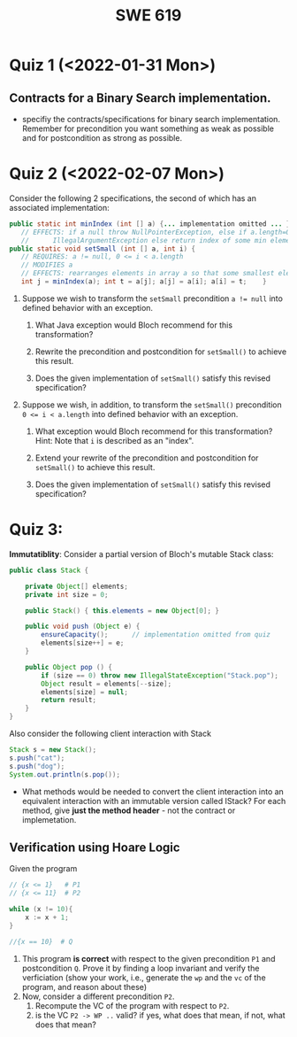 #+TITLE: SWE 619 
#+OPTIONS: ^:nil toc:1

#+HTML_HEAD: <link rel="stylesheet" href="https://nguyenthanhvuh.github.io/files/org.css">
#+HTML_HEAD: <link rel="alternative stylesheet" href="https://nguyenthanhvuh.github.io/files/org-orig.css">
* Quiz 1 (<2022-01-31 Mon>)
# ** equal (the first equal implementation in in-class exercise 1)
#     - Give 2 inputs such that the results from the specs (Javadoc) and implementation agree 
#     - Give 2 inputs such that the results from the specs (Javadoc) and implementation disagree

** Contracts for a Binary Search implementation.
   - specifiy the contracts/specifications for binary search implementation. Remember for precondition you want something as weak as possible and for postcondition as strong as possible.

* Quiz 2 (<2022-02-07 Mon>)

Consider the following 2 specifications, the second of which has an associated implementation:
#+begin_src java
public static int minIndex (int [] a) {... implementation omitted ... }
   // EFFECTS: if a null throw NullPointerException, else if a.length=0 throw
   //      IllegalArgumentException else return index of some min element in a.
public static void setSmall (int [] a, int i) {
   // REQUIRES: a != null, 0 <= i < a.length
   // MODIFIES a
   // EFFECTS: rearranges elements in array a so that some smallest element is at index i
   int j = minIndex(a); int t = a[j]; a[j] = a[i]; a[i] = t;    }
#+end_src

1. Suppose we wish to transform the ~setSmall~ precondition ~a != null~ into defined behavior with an exception.
   1. What Java exception would Bloch recommend for this transformation?
      #+begin_comment
      Answer: NullPointerException.
      #+end_comment
   2. Rewrite the precondition and postcondition for ~setSmall()~ to achieve this result.
      #+begin_comment
         Answer: Note that the predicate a!=null is no longer in the REQUIRES clause.
         // REQUIRES: 0 <= i < a.length
         // MODIFIES a
         // EFFECTS: if a = null throw NullPointerException else
         //          rearranges elements in array a so that 
         //          smallest element is at index i
      #+end_comment
   3. Does the given implementation of ~setSmall()~ satisfy this revised specification? 
      #+begin_comment
      Answer: Yes. Note that the call to ~minIndex()~ generates the correct exception.
      #+end_comment
2. Suppose we wish, in addition, to transform the ~setSmall()~ precondition ~0 <= i < a.length~ into defined behavior with an exception.
   1. What exception would Bloch recommend for this transformation? Hint: Note that ~i~ is described as an "index".
     #+begin_comment
     Answer: IndexOutOfBoundsException
     #+end_comment
   2. Extend your rewrite of the precondition and postcondition for ~setSmall()~ to achieve this result. 
      #+begin_comment
      Answer: Note that the predicate 0 <= i < a.length is no longer in the REQUIRES clause.
      // MODIFIES a
      // EFFECTS: if a = null throw NullPointerException else
      //          if !(0 <= i < a.length) throw IndexOutOfBoundsException else
      //          rearranges elements in array a so that 
      //          smallest element is at index i
      #+end_comment
   3. Does the given implementation of ~setSmall()~ satisfy this revised specification? 
      #+begin_comment
      Answer: No. There are two cases. If the array is not empty, then the implementation returns ~IndexOutOfBoundsException~. However, if the array is empty, then the implementation generates ~IllegalArgumentException~ via the call to ~minIndex()~, which is /not/ ~IndexOutOfBoundsException~.
      #+end_comment


* Quiz 3:
*Immutatiblity*: Consider a partial version of Bloch's mutable Stack class:
   #+begin_src java
     public class Stack {

         private Object[] elements;
         private int size = 0;

         public Stack() { this.elements = new Object[0]; }

         public void push (Object e) {
             ensureCapacity();      // implementation omitted from quiz
             elements[size++] = e;
         }

         public Object pop () {
             if (size == 0) throw new IllegalStateException("Stack.pop");
             Object result = elements[--size];
             elements[size] = null;
             return result;
         }
     }

   #+end_src
   Also consider the following client interaction with Stack
   #+begin_src java
     Stack s = new Stack();
     s.push("cat");
     s.push("dog");
     System.out.println(s.pop());
   #+end_src
     - What methods would be needed to convert the client interaction into an equivalent interaction with an immutable version called IStack? For each method, give *just the method header* - not the contract or implemetation.

   
   #+begin_comment
     public class IStack{
     public IStack push(Object e){
     // return new IStack() .... 
     }

     public IStack pop (){
     // return new IStack object
     }

     public Object top(){
     // return the top of the stack 
     }

     }
   #+end_comment

** Verification using Hoare Logic
   Given the program
   #+begin_src java
     // {x <= 1}   # P1
     // {x <= 11}  # P2

     while (x != 10){
         x := x + 1;
     }

     //{x == 10}  # Q
   #+end_src
  
   1. This program *is correct* with respect to the given precondition =P1= and postcondition =Q=.  Prove it by finding a loop invariant and verify the verficiation (show your work, i.e., generate the =wp= and the =vc= of the program, and reason about these)
   2. Now, consider a different precondition =P2=. 
      1. Recompute the VC of the program with respect to =P2=.
      1. is the VC  =P2 -> WP ..=  valid?  if yes, what does that mean,  if not, what does that mean?
      
#+begin_comment
   loop inv :  x <= 10

   wp(while[x<=10](x != 10){x := x + 1;}, {x == 10}) =

   //conj 1
   I = 
   x <=10
   
   //conj 2
   (I & x!=10) => wp(x:= x+1, I)   =
   (x <= 10 & x!=10) => wp(x:= x+1, x <= 10)
   (x < 10) => x+1 <= 10
   (x <= 9) => x <= 9
   TRUE

   //conj 3
   (I & !(x!=10) => x == 10) =
   (x <= 10 & !(x!=10) => x == 10)
   x == 10 => x == 10
   True

   //vc
   x<=10 => x<=10   #for P1,  this implication holds and thus shows the program is correct (wrt to Q and P1)

   //x<=11 => x<=10   #for P2, this implication does not hold (cex x=11), and thus does not show anything other than that we cannot prove it. Important: fail to prove does not mean the program is wrong,  it simplify means we cannot prove it (could be because we picked a weak loop invariant,  could also be that the program is actually wrong)
#+end_comment












  
# *  Quiz 4:
  
#   1. Consider the following (supposedly) immutable class:

#      #+begin_src java
#        public final class Immutable { 
#            private final String string;
#            private final int x;
#            private final List<String> list;

#            public Immutable(String string, int x, List<String> list) {
#                this.string = string;                     // Line A
#                this.x = x;                               // Line B
#                this.list = new ArrayList<String> (list); // Line C
#            }

#            public String getString() { return string; }  // Line D
#            public int getInt()    { return x; }       // Line E
#            public List<String> getList() { return list; }    // Line F
#        }
#      #+end_src

#   Mark whether each line of code is a problem w.r.t. the immutability of class Immutable. 

#   - Line A:    ____ Yes   ____ No   
#   - Line B:    ____ Yes   ____ No   
#   - Line C:    ____ Yes   ____ No   
#   - Line D:    ____ Yes   ____ No   
#   - Line E:    ____ Yes   ____ No   
#   - Line F:    ____ Yes   ____ No  


#   2. Write pseudo-code that compromises the immutability of the Immutable class. 



# * Quiz 5:  Iterator

# The specification for Liskov's ~elements()~ method is given below. 
# - Note 1: A Liskov Iterator has only the the ~hasNext()~ and ~next()~ methods. 
# - Note 2: As discussed in class the abstract state for such an ~Iterator~ is a ~Stack~ of objects yet to be produced.
#   #+begin_src java
#      public Iterator elements() 
#      // EFFECTS: Returns a generator that will produce all the elements of
#      //  this (as Integers), each exactly once, in arbitrary order.
#      // REQUIRES: this must not be modified while the generator is in use


#        #+end_src	

# Consider the code below which uses ~elements()~. Line numbers have been added for reference purposes.
#   #+begin_src java    
#         0: IntSet s = new IntSet(); 

#         1: s.insert(2);
#         2: s.insert(8);

#         3: Iterator itr = s.elements();   
#         4: itr.next();                    
#         5: itr.next();                    
#         6: // See questions below
#         7: itr.next();                   

#   #+end_src
	
# - show the (stack) contents of ~itr~  after line 2
# - show the contents of ~itr~  after line 5.
# - If line 6 is ~s.insert(12)~; show the contents of ~itr~ after line 6? 



# * Quiz 6:  Type

#   #+begin_src java
#  class A {
#     public Iterator compose (Iterator itr)
#     // Requires: itr is not null
#     // Modifies: itr
#     // Effects: if this is not appropriate for itr throw IAE
#     // else return generator of itr composed with this
#  class B {
#     public Iterator compose (Iterator itr)
#     // Modifies: itr
#     // Effects: if itr is null throw NPE 
#     // else if this is not appropriate for itr throw IAE
#     // else return generator of itr composed with this
#  class C {
#     public Iterator compose (Iterator itr)
#     // Modifies: itr
#     // Effects: if itr is null return iterator equal to this
#     // else if this is not appropriate for itr throw IAE
#     // else return generator of itr composed with this
#    #+end_src

#  Analyze the =compose()= method in each of these cases. For each case, state if the precondition and the postcondition parts are OK or fail, and justify.

#  1. B extends A. 
#  1. C extends A. 
#  1. A extends B. 
#  1. C extends B.    
#  1. B extends C. 

# #+begin_comment
# 4. C extends B
# C pre:  OK,  same pre as B
# C post: OK, stronger (assuming returning a an iterator equal to this)
# #+end_comment

# * Quiz 7:

#   #+begin_src java
#     Set<String> t = //  See questions below

#     t.add("antelope");
#     t.add("dog");
#     t.add("cat");

#  // t.toString() is ???
#   #+end_src  


# 1. Suppose ~t~ is instantiated as ~Set<String> t = new TreeSet<String>();~.  At the end of the computation, what is ~t.toString()?~ 
# #+begin_comment
# Answer: [antelope, cat, dog]
# #+end_comment

# 2. Suppose ~t~ is instantiated as ~Set<String> t = new TreeSet<String>((x,y) -> x.length() - y.length());~. At the end of the computation, what is ~t.toString()?~
# #+begin_comment
# Answer: [dog, antelope]
# #+end_comment

# 3. Suppose ~t~ is instantiated as ~Set<String> t = new TreeSet<String>((x,y) -> y.compareTo(x));~. At the end of the computation, what is ~t.toString()?~
# #+begin_comment
# Answer: [dog, cat, antelope]
# #+end_comment

# 4. Which of the above ~Comparator~ implementations is problematic? and why?
# #+begin_comment
# Answer: 2, compare(a,b)  is not consistent with a.equals(b).
# #+end_comment


# * Quiz 8:
# Consider the following code:
# #+begin_src java
# public class Example <E> {
#     String           string = "ant";
#     Integer          seven = 7;
#     E                e = null;
#     Object[]         objects;
#     List < Object >  listObject;
#     List < E >       listE;
#     public void m() {
#           // Java code for questions appears here
#     }
# }
# #+end_src

# Independently consider the following 5 sequences of Java instructions. For each sequence, what of the following choices will happen ? (i) compiler warning; (ii) compiler error; (iii) runtime exception; or (iv) normal run

# -
# #+begin_src java
# objects = new E[1];
# objects[0] = e;
# #+end_src
# #+begin_comment
# Answer: compiler error
# #+end_comment

# -
# #+begin_src java
# listE = new ArrayList < E >();
# listE.add(e);
# listObject = listE;
# #+end_src
# #+begin_comment
# Answer: compiler error
# #+end_comment


# -
# #+begin_src java
# listObject = new ArrayList < String >();
# listObject.add(string) ;
# listObject.add(seven) ;
# #+end_src
# #+begin_comment
# Answer: compiler error
# #+end_comment


# -
# #+begin_src java
# objects = new Object[1];
# objects[0] = string;
# objects[0] = seven;
# #+end_src
# #+begin_comment
# Answer: normal run
# #+end_comment


# -
# #+begin_src java
# objects = new String[1];
# objects[0] = string;
# objects[0] = seven;
# #+end_src
# #+begin_comment
# Answer: runtime exception
# #+end_comment

# * Quiz 9:  11/15
#   Consider the following code.  
#   #+begin_src java
# class Apple {
#   // rep-inv:  name != null
#   private String name;
#   public Apple (String name) {   
#      if (name == null) throw new NPE(...);
#      this.name = name;
#   }
#   @Override public boolean equals (Object o) {
#      if (!(o instanceof Apple)) { return false; }
#      Apple a = (Apple) o;     
#      return name.equals(a.name);
#   }
#   @Override public int hashCode() { // see questions below }
#   @Override public String toString() { return name; }
# }
# class AppleTracker extends Apple {
#   private static Set<String> inventory = new HashSet<String> ();
#   public AppleTracker (String name) { super(name); inventory.add(name);}
#   public static Set<String> getInventory() { return Collections.unmodifiableSet(inventory);}
# }
# // client code
# Apple a = new Apple("Winesap");
# AppleTracker at1 = new AppleTracker("Winesap");
# AppleTracker at2 = new AppleTracker("Fuji");

#   #+end_src

# Mark each of the following either *True* or *False*:

# 1. The ~equals()~ method in the AppleTracker class is inherited from the Apple class. 
# - ~a.equals(at1)~ sometimes returns true and sometimes returns false. 
# - The ~equals()~ method in the Apple class relies on the rep-invariant to satisfy its contract. 
# - ~AppleTracker~ adds client-visible state to Apple objects. 
# - ~a.equals(at1)~ and ~at1.equals(a)~ are both true. 
# - ~a.equals(at2)~ and ~at2.equals(a)~ are both false. 
# - ~at1.equals(a)~ and ~a.equals(at2)~ are both true, but ~at1.equals(at2)~ is false. 
# - It would correct to implement ~hashCode()~ as ~return name.hashCode(); ~
# - It would correct to inherit ~hashCode()~ from the Object class. 
# - Bloch would object to replacing ~o instanceof Apple~ with a predicate built atop ~getClass()~. 


# #+begin_comment
# Answer: T,F,T,F,T,T,F,T,F,T
# #+end_comment


# * Quiz 10: 11/22
# Consider the following code, and suppose the main method in ~Sub~ is executed.
# #+begin_src java
# public class Super {
#   private String y;
#   public Super () { stut();}
#   public void stut() { if (y == null) {y = "cat";} else {y = y + y;}}
# }
# public class Sub extends Super {
#   private String x;
#   public Sub (String s) { x = s;}
#   @Override public void stut() {
#      x = x + x;
#   }
#   public static void main(String[] args) {
#       Super s = new Sub("dog");
#   }
# }
# #+end_src


# 1. Is the constructor in Super invoked? Why or why not?
#    #+begin_comment
#    Answer: Yes. There is an implicit call to super(); as the very first instruction in the Sub constructor
#    #+end_comment
# 1. Is the stut() method in Super invoked? Why or why not?
#    #+begin_comment
#    Answer: No. The stut() method is overridden in class Sub, and so the class Sub stut() method is invoked instead.
#    #+end_comment
# 1. Is the stut() method in Sub invoked? Why or why not?
#    #+begin_comment
#    Answer: Yes. See the answer to the previous question.
#    #+end_comment
# 1. Which rule in Bloch does this code violate? (Any reasonable phrasing of the principle is fine.)
#    #+begin_comment
#    Answer: The rule that says "Constructors (in classes that may be extended) must not invoke overridable methods."
#     #+end_comment


# * Quiz 11: 11/29

# Consider the following incomplete JUnit theory about the consistency of ~compareTo()~ (from the Comparable interface) and equals().
#   #+begin_comment
#   Grading note: Since this quiz is about JUnit theories, and not generics, feel free to ignore generics entirely in this quiz.
#   #+end_comment
#   #+begin_src java
#    @Theory public void compareToConsistentWithEquals( ... ) {
#       assumeTrue (...);   // Assume none of the parameters are null  (i.e. no NPE)
#       assumeTrue (...);   // Assume parameters are mutually comparable (i.e. no CCE)
      
#       assertTrue (...);   // See question 3
#     }

#   #+end_src
# - How many parameters should this theory have? 
#   #+begin_comment
#     Answer: 2
#   #+end_comment  
# - What type should each of the paramters have? 
#   #+begin_comment
#   Answer: Comparable
#   Grading note: Technically, this should be type E, where there is a constraint in the class type:
#   public class SomeJUnitTestClass <E extends Comparable<E>> {
#   Anything that shows that you know that the parameters need to be comparable is fine.
#   #+end_comment
# - What is an appropriate assertion?  Note: assume that the ~assumeTrue(...)~ statements are correctly implemented.
#    #+begin_comment
#      assertTrue (x.equals(y) == (x.compareTo(y) == 0));   // Assert
#      There are other ways of stating this, of course. The key point is that this is an "iff" relationship.
#    #+end_comment
# - Suppose you had the following DataPoints. How many times does JUnit evaluate the ~assertTrue()~ statement in this theory?
#   #+begin_src java
#   @DataPoints
#    public static String[] stuff = { "cat", "cat", "dog"};
#   #+end_src
#   #+begin_comment  
#       3*3 = 9    11,22,33,12,13,23,21,31,32
#   #+end_comment    
